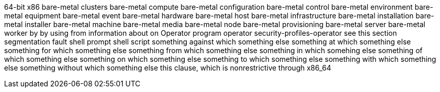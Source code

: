 64-bit x86
bare-metal clusters
bare-metal compute
bare-metal configuration
bare-metal control
bare-metal environment
bare-metal equipment
bare-metal event
bare-metal hardware
bare-metal host
bare-metal infrastructure
bare-metal installation
bare-metal installer
bare-metal machine
bare-metal media
bare-metal node
bare-metal provisioning
bare-metal server
bare-metal worker
by
by using
from
information about
on
Operator
program operator
security-profiles-operator
see this section
segmentation fault
shell prompt
shell script
something against which something else
something at which something else
something for which something else
something from which something else
something in which somehing else
something of which something else
something on which something else
something to which something else
something with which something else
something without which something else
this clause, which is nonrestrictive
through
x86_64
